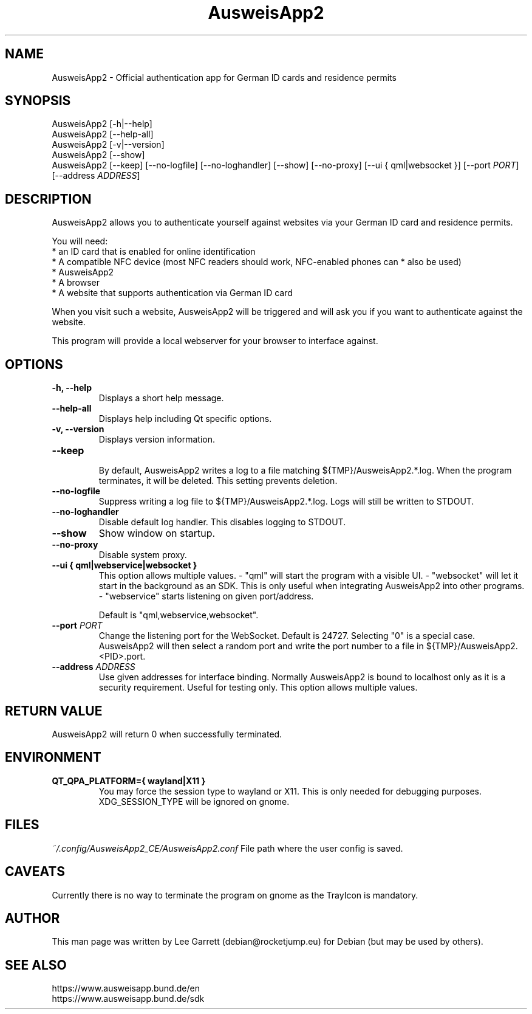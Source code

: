 .TH AusweisApp2 1
.SH NAME
AusweisApp2 \- Official authentication app for German ID cards and residence permits
.SH SYNOPSIS

AusweisApp2 [-h|--help]
.br
AusweisApp2 [--help-all]
.br
AusweisApp2 [-v|--version]
.br
AusweisApp2 [--show]
.br
AusweisApp2
[--keep]
[--no-logfile]
[--no-loghandler]
[--show]
[--no-proxy]
[--ui { qml|websocket }]
[--port \fI\,PORT\/\fR]
[--address \fI\,ADDRESS\/\fR]

.SH DESCRIPTION
AusweisApp2 allows you to authenticate yourself against websites via your German
ID card and residence permits.

You will need:
.br
* an ID card that is enabled for online identification
.br
* A compatible NFC device (most NFC readers should work, NFC-enabled phones can
* also be used)
.br
* AusweisApp2
.br
* A browser
.br
* A website that supports authentication via German ID card

When you visit such a website, AusweisApp2 will be triggered and will ask you if
you want to authenticate against the website.

This program will provide a local webserver for your browser to interface against.

.SH OPTIONS

.TP
.B -h, --help
Displays a short help message.

.TP
.B --help-all
Displays help including Qt specific options.

.TP
.B -v, --version
Displays version information.

.TP
.B --keep
.br
By default, AusweisApp2 writes a log to a file matching
${TMP}/AusweisApp2.*.log. When the program terminates, it will be deleted. This
setting prevents deletion.

.TP
.B --no-logfile
Suppress writing a log file to ${TMP}/AusweisApp2.*.log. Logs will still be
written to STDOUT.

.TP
.B --no-loghandler
Disable default log handler. This disables logging to STDOUT.

.TP
.B --show
Show window on startup.

.TP
.B --no-proxy
Disable system proxy.

.TP
.B --ui { qml|webservice|websocket }
This option allows multiple values.
- "qml" will start the program with a visible UI.
- "websocket" will let it start in the background as an SDK. This is only useful when integrating
AusweisApp2 into other programs.
- "webservice" starts listening on given port/address.

Default is "qml,webservice,websocket".

.TP
.B --port \fI\,PORT\/\fR
Change the listening port for the WebSocket. Default is 24727. Selecting "0" is
a special case. AusweisApp2 will then select a random port and write the port
number to a file in ${TMP}/AusweisApp2.<PID>.port.

.TP
.B --address \fI\,ADDRESS\/\fR
Use given addresses for interface binding. Normally AusweisApp2 is bound to
localhost only as it is a security requirement. Useful for testing only.
This option allows multiple values.

.SH "RETURN VALUE"
AusweisApp2 will return 0 when successfully terminated.
.SH ENVIRONMENT
.TP
.B QT_QPA_PLATFORM={ wayland|X11 }
You may force the session type to wayland or X11. This is only needed for
debugging purposes. XDG_SESSION_TYPE will be ignored on gnome.

.SH FILES

\fI~/.config/AusweisApp2_CE/AusweisApp2.conf\fR
File path where the user config is saved.

.SH CAVEATS
Currently there is no way to terminate the program on gnome as the TrayIcon
is mandatory.

.SH AUTHOR
This man page was written by Lee Garrett (debian@rocketjump.eu) for Debian (but
may be used by others).

.SH "SEE ALSO"
https://www.ausweisapp.bund.de/en
.br
https://www.ausweisapp.bund.de/sdk
